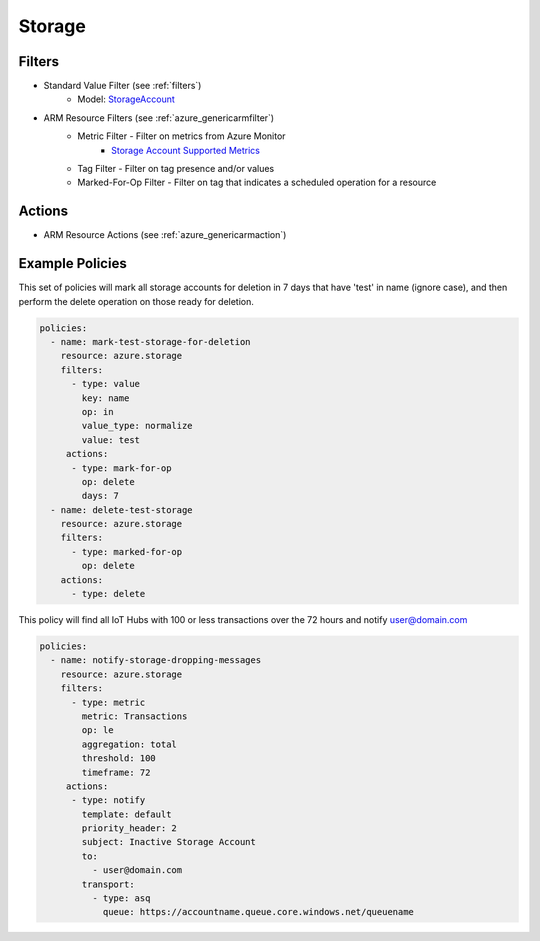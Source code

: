 .. _azure_storage:

Storage
=======

Filters
-------
- Standard Value Filter (see :ref:`filters`)
      - Model: `StorageAccount <https://docs.microsoft.com/en-us/python/api/azure.mgmt.storage.v2018_02_01.models.storageaccount?view=azure-python>`_
- ARM Resource Filters (see :ref:`azure_genericarmfilter`)
    - Metric Filter - Filter on metrics from Azure Monitor
        - `Storage Account Supported Metrics <https://docs.microsoft.com/en-us/azure/monitoring-and-diagnostics/monitoring-supported-metrics#microsoftstoragestorageaccounts/>`_
    - Tag Filter - Filter on tag presence and/or values
    - Marked-For-Op Filter - Filter on tag that indicates a scheduled operation for a resource

Actions
-------
- ARM Resource Actions (see :ref:`azure_genericarmaction`)

Example Policies
----------------

This set of policies will mark all storage accounts for deletion in 7 days that have 'test' in name (ignore case),
and then perform the delete operation on those ready for deletion.

.. code-block:: yaml

    policies:
      - name: mark-test-storage-for-deletion
        resource: azure.storage
        filters:
          - type: value
            key: name
            op: in
            value_type: normalize
            value: test
         actions:
          - type: mark-for-op
            op: delete
            days: 7
      - name: delete-test-storage
        resource: azure.storage
        filters:
          - type: marked-for-op
            op: delete
        actions:
          - type: delete

This policy will find all IoT Hubs with 100 or less transactions over the 72 hours and notify user@domain.com

.. code-block:: yaml

    policies:
      - name: notify-storage-dropping-messages
        resource: azure.storage
        filters:
          - type: metric
            metric: Transactions
            op: le
            aggregation: total
            threshold: 100
            timeframe: 72
         actions:
          - type: notify
            template: default
            priority_header: 2
            subject: Inactive Storage Account
            to:
              - user@domain.com
            transport:
              - type: asq
                queue: https://accountname.queue.core.windows.net/queuename
